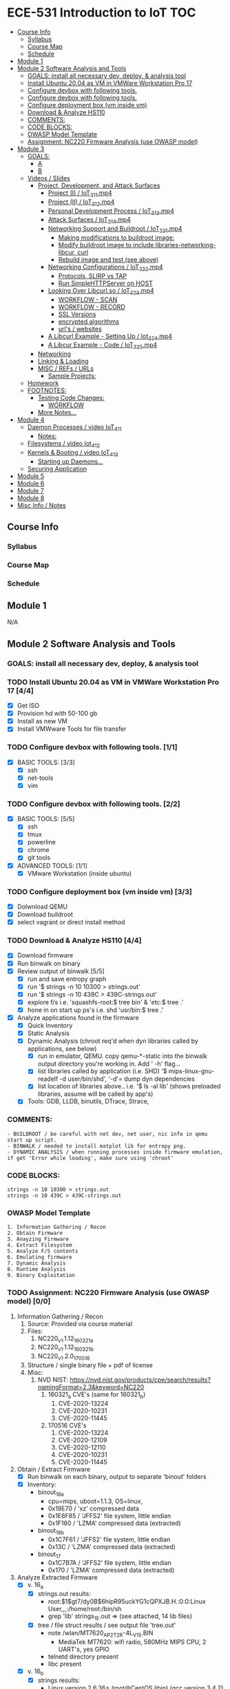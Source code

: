 * ECE-531 Introduction to IoT :TOC:
  - [[#course-info][Course Info]]
    - [[#syllabus][Syllabus]]
    - [[#course-map][Course Map]]
    - [[#schedule][Schedule]]
  - [[#module-1][Module 1]]
  - [[#module-2-software-analysis-and-tools][Module 2 Software Analysis and Tools]]
    - [[#goals-install-all-necessary-dev-deploy--analysis-tool][GOALS: install all necessary dev, deploy, & analysis tool]]
    - [[#install-ubuntu-2004-as-vm-in-vmware-workstation-pro-17-44][Install Ubuntu 20.04 as VM in VMWare Workstation Pro 17]]
    - [[#configure-devbox-with-following-tools-11][Configure devbox with following tools.]]
    - [[#configure-devbox-with-following-tools-22][Configure devbox with following tools.]]
    - [[#configure-deployment-box-vm-inside-vm-33][Configure deployment box (vm inside vm)]]
    - [[#download--analyze-hs110-44][Download & Analyze HS110]]
    - [[#comments][COMMENTS:]]
    - [[#code-blocks][CODE BLOCKS:]]
    - [[#owasp-model-template][OWASP Model Template]]
    - [[#assignment-nc220-firmware-analysis-use-owasp-model-00][Assignment: NC220 Firmware Analysis (use OWASP model)]]
  - [[#module-3][Module 3]]
    - [[#goals][GOALS:]]
      - [[#a][A]]
      - [[#b][B]]
    - [[#videos--slides][Videos / Slides]]
      - [[#project-development-and-attack-surfaces][Project, Development, and Attack Surfaces]]
        - [[#project-i--iot_3_1_1mp4][Project (I) / IoT_3_1_1.mp4]]
        - [[#project-ii--iot_3_1_2mp4][Project (II) / IoT_3_1_2.mp4]]
        - [[#personal-development-process--iot_3_1_3mp4][Personal Development Process / IoT_3_1_3.mp4]]
        - [[#attack-surfaces--iot_3_1_4mp4][Attack Surfaces / IoT_3_1_4.mp4]]
        - [[#networking-support-and-buildroot--iot_3_2_1mp4][Networking Support and Buildroot / IoT_3_2_1.mp4]]
          - [[#making-modifications-to-buildroot-image][Making modifications to buildroot image:]]
          - [[#modify-buildroot-image-to-include-libraries-networking-libcur-curl][Modify buildroot image to include libraries-networking-libcur, curl]]
          - [[#rebuild-image-and-test-see-above][Rebuild image and test (see above)]]
        - [[#networking-configurations--iot_3_2_2mp4][Networking Configurations / IoT_3_2_2.mp4]]
          - [[#protocols-slirp-vs-tap][Protocols, SLIRP vs TAP]]
          - [[#run-simplehttpserver-on-host-22][Run SimpleHTTPServer on HOST]]
        - [[#looking-over-libcurlso--iot_3_2_3mp4][Looking Over Libcurl.so / IoT_3_2_3.mp4]]
          - [[#workflow---scan][WORKFLOW - SCAN]]
          - [[#workflow---record][WORKFLOW - RECORD]]
          - [[#ssl-versions][SSL Versions]]
          - [[#encrypted-algorithms][encrypted algorithms]]
          - [[#urls--websites][url's / websites]]
        - [[#a-libcurl-example---setting-up--iot_3_2_4mp4][A Libcurl Example - Setting Up / Iot_3_2_4.mp4]]
        - [[#a-libcur-example---code--iot_3_2_5mp4][A Libcur Example - Code / IoT_3_2_5.mp4]]
      - [[#networking][Networking]]
      - [[#linking--loading][Linking & Loading]]
      - [[#misc--refs--urls][MISC / REFs / URLs]]
        - [[#sample-projects][Sample Projects:]]
    - [[#homework][Homework]]
    - [[#footnotes][FOOTNOTES:]]
      - [[#testing-code-changes][Testing Code Changes:]]
        - [[#workflow][WORKFLOW]]
      - [[#more-notes][More Notes...]]
  - [[#module-4][Module 4]]
    - [[#daemon-processes--video-iot_4_1_1][Daemon Processes / video IoT_4_1_1]]
      - [[#notes][Notes:]]
    - [[#filesystems--video-iot_4_1_2][Filesystems / video Iot_4_1_2]]
    - [[#kernels--booting--video-iot_4_1_3][Kernels & Booting / video IoT_4_1_3]]
      - [[#starting-up-daemons][Starting up Daemons...]]
    - [[#securing-application][Securing Application]]
  - [[#module-5][Module 5]]
  - [[#module-6][Module 6]]
  - [[#module-7][Module 7]]
  - [[#module-8][Module 8]]
  - [[#misc-info--notes][Misc Info / Notes]]

** Course Info
*** Syllabus
*** Course Map
*** Schedule
** Module 1
N/A
** Module 2 Software Analysis and Tools
*** GOALS: install all necessary dev, deploy, & analysis tool
*** TODO Install Ubuntu 20.04 as VM in VMWare Workstation Pro 17 [4/4]
   - [X] Get ISO
   - [X] Provision hd with 50-100 gb
   - [X] Install as new VM
   - [X] Install VMWware Tools for file transfer
*** TODO Configure devbox with following tools. [1/1]
   - [X] BASIC TOOLS: [3/3]
     - [X] ssh
     - [X] net-tools
     - [X] vim
*** TODO Configure devbox with following tools. [2/2]
   - [X] BASIC TOOLS: [5/5]
     - [X] ssh
     - [X] tmux
     - [X] powerline
     - [X] chrome
     - [X] git tools
   - [X] ADVANCED TOOLS: [1/1]
     - [X] VMware Workstation (inside ubuntu)
*** TODO Configure deployment box (vm inside vm) [3/3]
   - [X] Dolwnload QEMU
   - [X] Download buildroot
   - [X] select vagrant or direct install method
*** TODO Download & Analyze HS110 [4/4]
   - [X] Download firmware
   - [X] Run binwalk on binary
   - [X] Review output of binwalk [5/5]
     - [X] run and save entropy graph
     - [X] run '$ strings -n 10 10300 > strings.out'
     - [X] run '$ strings -n 10 439C > 439C-strings.out'
     - [X] explore f/s i.e. 'squashfs-root:$ tree bin' & 'etc:$ tree .'
     - [X] hone in on start up ps's i.e. shd 'usr/bin:$ tree .'
   - [X] Analyze applications found in the firmware
     - [X] Quick Inventory
     - [X] Static Analysis
     - [X] Dynamic Analysis (chroot req'd when dyn libraries called by applications, see below)
       - [X] run in emulator, QEMU.  copy qemu-*-static into the binwalk output directory you're working in.  Add ' -h' flag...
       - [X] list libraries called by application (i.e. SHD) '$ mips-linux-gnu-readelf -d user/bin/shd', '-d'= dump dyn dependencies
       - [X] list location of libraries above.. i.e. '$ ls -al lib' (shows preloaded libraries, assume will be called by app's)
     - [X] Tools: GDB, LLDB, binutils, DTrace, Strace, 
*** COMMENTS:
#+BEGIN_EXAMPLE
    - BUILDROOT / be careful with net dev, net user, nic info in qemu start up script.
    - BINWALK / needed to install matplot lib for entropy png.
    - DYNAMIC ANALYSIS / when running processes inside firmware emulation, if get 'Error while loading', make sure using 'chroot'
#+END_EXAMPLE
*** CODE BLOCKS:
#+BEGIN_SRC shell
strings -n 10 10300 > strings.out 
strings -n 10 439C > 439C-strings.out
#+END_SRC
*** OWASP Model Template
#+BEGIN_EXAMPLE
     1. Information Gathering / Recon
     2. Obtain Firmware
     3. Anayzing Firmware
     4. Extract Filesystem
     5. Analyze F/S contents
     6. Emulating firmware
     7. Dynamic Analysis
     8. Runtime Analysis
     9. Binary Exploitation
#+END_EXAMPLE
*** TODO Assignment: NC220 Firmware Analysis (use OWASP model) [0/0]
     1. Information Gathering / Recon
        1. Source: Provided via course material
        2. Files:
           1. NC220_v1.1.12_160321_a
           2. NC220_v1.1.12_160321_b
           3. NC220_v1.2.0_170516
        3. Structure / single binary file + pdf of license
        4. Misc:
           1. NVD NIST: https://nvd.nist.gov/products/cpe/search/results?namingFormat=2.3&keyword=NC220
              1. 160321_a CVE's (same for 160321_b)
                 1. CVE-2020-13224
                 2. CVE-2020-10231
                 3. CVE-2020-11445
              2. 170516 CVE's
                 1. CVE-2020-13224
                 2. CVE-2020-12109
                 3. CVE-2020-12110
                 4. CVE-2020-10231
                 5. CVE-2020-11445
     2. Obtain / Extract Firmware
        - [X] Run binwalk on each binary, output to separate 'binout' folders
        - [X] Inventory:
          - binout_16_a
            - cpu=mips, uboot=1.1.3, OS=linux, 
            - 0x19E70 / 'xz' compressed data
            - 0x1E6F85 / 'JFFS2' file system, little endian
            - 0x1F160 / 'LZMA' compressed data (extracted)
          - binout_16_b
            - 0x1C7F61 / 'JFFS2' file system, little endian
            - 0x13C / 'LZMA' compressed data (extracted)
          - binout_17
            - 0x1C7B7A / 'JFFS2' file system, little endian
            - 0x170 / 'LZMA' compressed data (extracted)
     3. Analyze Extracted Firmware
        - [X] v. 16_a
          - [X] strings.out results:
            - root:$1$gt7/dy0B$6hipR95uckYG1cQPXJB.H.:0:0:Linux User,,,:/home/root:/bin/sh
            - grep 'lib' strings_1E.out => (see attached, 14 lib files)
          - [X] tree / file struct results / see output file 'tree.out'
            - note /wlan/MT7620_AP_2T2R-4L_V15.BIN
              - MediaTek MT7620: wifi radio, 580MHz MIPS CPU, 2 UART's, yes GPIO
            - telnetd directory present
            - libc present
        - [X] v. 16_b
          - [X] strings results:
            - Linux version 2.6.36+ (root@CentOS.libin) (gcc version 3.4.2) #291 Fri Mar 18 10:50:56 CST 2016
            - root:$1$gt7/dy0B$6hipR95uckYG1cQPXJB.H.:0:0:Linux User,,,:/home/root:/bin/sh
            - RaLink RT2860 NIC
        - [X] v. 17
          - [X] strings resutls:
          - Linux version 2.6.36 (falcon@FalconsUbuntu) (gcc version 3.4.2) #167 Tue May 16 15:53:16 CST 2017
          - 2.6.36 mod_unload MIPS32_R2 32BIT
          - \hroot:$1$gt7/dy0B$6hipR95uckYG1cQPXJB.H.:0:0:Linux User,,,:/home/root:/bin/sh
     4. Extract File System
        - COMPLETED IN SECTION 3
     5. Analyze F/S contents
        1. static run / busybox
#+BEGIN_SRC shell
# inside cpio-root...  
file bin/busybox
# showed lsb (least sig bit) = little endian, use *-mipsel-*, need to copy into firmwwar dir
which qemu-mipsel-static
cp /usr/bin/qemu-mipsel-static .
sudo chroot . ./qemu-mipsel-static bin/busybox
# capture output...
#+END_SRC
- Sample Output...
#+BEGIN_EXAMPLE
Dynamic section at offset 0xe8 contains 24 entries:                       
  Tag        Type                         Name/Value                      
 0x00000001 (NEEDED)                     Shared library: [libcrypt.so.0]  
 0x00000001 (NEEDED)                     Shared library: [libm.so.0]      
 0x00000001 (NEEDED)                     Shared library: [libc.so.0]      
 0x0000000c (INIT)                       0x4057a4                         
 0x0000000d (FINI)                       0x44fce8                          
 0x00000004 (HASH)                       0x4001d0                          
 0x00000005 (STRTAB)                     0x403c24                          
 0x00000006 (SYMTAB)                     0x401404                          
 0x0000000a (STRSZ)                      7038 (bytes)                       
 0x0000000b (SYMENT)                     16 (bytes)                         
 0x70000016 (MIPS_RLD_MAP)               0x49b5b4                           
 0x00000015 (DEBUG)                      0x0                                
 0x00000003 (PLTGOT)                     0x49b5c0                           
 0x00000011 (REL)                        0x0                                 
 0x00000012 (RELSZ)                      0 (bytes)                            
 0x00000013 (RELENT)                     8 (bytes)                            
 0x70000001 (MIPS_RLD_VERSION)           1                                    
 0x70000005 (MIPS_FLAGS)                 NOTPOT                                
 0x70000006 (MIPS_BASE_ADDRESS)          0x400000                         
 0x7000000a (MIPS_LOCAL_GOTNO)           91                               
 0x70000011 (MIPS_SYMTABNO)              642                            
 0x70000012 (MIPS_UNREFEXTNO)            29                          
 0x70000013 (MIPS_GOTSYM)                0xc                         
 0x00000000 (NULL)                       0x0 
#+END_EXAMPLE
     1. Emulating Firmware
        - [X] run tool qemu-user-static / user mode emulation / good for single binaries, etc
     2. Dynamic Analysis
     3. Runtime Analysis
     4. Binary Exploitation

** Module 3
*** GOALS:
**** A
     - Devolop and analyze an attack surface of an IoT System
     - Implement client comms via networking
     - Use ELF on binaries
     - Review linking and loading
**** B
     - Implement Networking Communication
     - Recognize essential properties of ARM Chipsets
*** Videos / Slides
**** Project, Development, and Attack Surfaces
***** Project (I) / IoT_3_1_1.mp4
      - Large project, full system, lots of programming, best practices, well documented, secure, fully functional...
      - Keywords: best practices, modular c, attack surface, 
***** Project (II) / IoT_3_1_2.mp4
      - Emulate a Thermostat
        - Minimum 3 set points over a day
          - Extra credit for more set points: Weekends, calendars, weekly programs, etc
        - works in degrees C
        - assumes thermocouple
        - program remotely via HTTP
        - report remotely via HTTP (dashboard?)
        - split programming into application (user) and interface (software / hardware)
        - will pe programmed via a known file with a time stamp and instructions for heat on/off
***** Personal Development Process / IoT_3_1_3.mp4
      - Repeatable workflow: first steps, makefile design, general structure, testing?, delivery of production?
      - Speed
      - Quality
      - Workflow Model, i.e.
        1. Template / Skeleton / necessary basic files?
        2. Functions defined in single file? or Each module in single file?
        3. Ea file has associated test?
        4. Application have discrete libraries, 'main' use minimized?
        5. Automated tests, ni ghtly, against repository?
        6. Automated nightly builds?
        7. etc.
***** Attack Surfaces / IoT_3_1_4.mp4
      - What it is
        - Anything a system touches or reads is potential attack.
        - IoT devices especially have very large attack surfaces; bluetooth, wifi, http, 5g, etc.
      - Importance
        - describes Ingress & Egress pathways
        - how sys can be improved / hardened
        - what is safe to neglect / ignore
      - How & Where to document it (not inside the source code!)
        - Create a discrete document / outline for internal use
      - Example ('ls')
      - Hardening
      - Keywords: well-formed environment variables, buffer lengths, well-formatted submitted data, malformed argument attack
***** Networking Support and Buildroot / IoT_3_2_1.mp4
****** Making modifications to buildroot image:
 #+BEGIN_EXAMPLE
 #By default buildroot tracks one build, if want a separate, save 'out of tree'
 1. $> make nconfig #Make edits / changes / save
 2. $> make
 3. run the start script (MAKE SURE TO USE MODIFIED SCRIPT FOR SSH, I.E. TEST-QEMU)
 4. log in as root
 5. $> adduser -h /<home_dir> -s /bin/sh <username>
 6. modify /etc/shadow for new account, make :10933: change
 7. test login with user
 8. log out & test SSH connection ( ssh -p 222 sgc@localhost )
 9. log out & test SCP from host to virt ( scp -P 2222 ./test sgc@localhost:~/ )
 10. test execution ./test (may have to run chmod +x on file)
 11. Complete, modfied Buildroot image ready to use.
 #+END_EXAMPLE
****** Modify buildroot image to include libraries-networking-libcur, curl
****** Rebuild image and test (see above)
***** Networking Configurations / IoT_3_2_2.mp4
****** Protocols, SLIRP vs TAP
       - SLIRP like serial, slow but low overhead, will stay connected
       - TAP uses virtual networking, will require PHY NIC, which would cause us CNX problems with Virt - Host, stick w/ SLIRP
****** Run SimpleHTTPServer on HOST [2/2]
       - [X] (from host) $ sudo python2 -m SimpleHTTPServer 80 (using python2 since host has both 2/3)
       - [X] (from qemu) $ curl -v 192.168.45.128 (confirmed IP of host first)
***** Looking Over Libcurl.so / IoT_3_2_3.mp4

#+BEGIN_EXAMPLE
****** WORKFLOW - SCAN
- [X] Need to 'capture' libcurl.so from running system
- [X] Copy it / host$ scp -P 2222 localhost:/usr/lib/libcurl.so
- [X] Read it / host$ arm-linux-gnueabi-readelf -a libcurl.so
- [X] Dump it / host$ arm-linux-gnueabi-objdump -d libcurl.so > libcurl.dump
- [X] String it / host$ arm-linux-gnueabi-strings -n 5 libcurl.so > strings.out
- [X] Search it / host$ cat strings.out | grep curl > curl-strings.out
#+END_EXAMPLE

#+BEGIN_EXAMPLE
****** WORKFLOW - RECORD
     - [X] CPU type: ARM?, MIPS?, etc
     - [X] Endian-ness: litte ?, big ?
     - [X] Notable Libraries?
     - [X] Notable functions (imported and exported)
     - [X] Other Metadata...
****** SSL Versions
****** encrypted algorithms
****** url's / websites
#+END_EXAMPLE

***** A Libcurl Example - Setting Up / Iot_3_2_4.mp4
      - [X] Set up empty git repo
      - [X] make empty files; .gitignore, makefile, requestor.c
      - [X] push inital commits to remote
      - [X] edit makefile to match from slides (remember TABS != SPACES in makefile)
      - [X] save and commit first edits
***** A Libcur Example - Code / IoT_3_2_5.mp4
      - NOTE: DON'T BE FOOLED BY VIM / MAKEFILE, ERASE FALSE 'TABS' AND CONFIRM KBD 'TABS'!!!
**** Networking
**** Linking & Loading
**** MISC / REFs / URLs
***** Sample Projects:
      - https://randomnerdtutorials.com/esp32-esp8266-thermostat-web-server/
      - https://repositorio.uci.cu/jspui/bitstream/123456789/10139/1/Design%20Patterns%20for%20Embedded%20Systems%20in%20C_%20An%20Embedded%20Software%20Engineering%20Toolkit%20%28%20PDFDrive%20%29.pdf
      - https://ptolemy.berkeley.edu/books/leeseshia/releases/LeeSeshia_DigitalV2_2.pdf
      - 
*** Homework
- [X] cURL client [4/4]
  - [X] Component Tests [2/2]
    - [X] Test getopt.h
    - [X] Test curl/curl.h
  - [X] Framework [8/8]
    - [X] INCLUDES / LIBRARIES
      - unistd.h
      - stdio.h
      - stdlib.h
      - getopt.h
      - string.h
      - errno.h
    - [X] GLOBAL CONSTANTS
      - OK 0
      - INIT_ERR 1
      - REQ_ERR 2
    - [X] GLOBAL VARIABLES
      - [X] modes / use for mutually exclusive option filter
    - [X] GLOBAL FUNCTIONS
      - void curl_get
      - void curl_post
      - void curl_put
      - void curl_delete
      - void hw_help
      - void hw_usage
      - void hw_version
    - [X] MAIN // ARGUMENTS
      - arguments.get
      - arguments.post
      - arguments.put
      - arguments.delete
      - arguments.help
      - arguments.version
      - arguments.url
      - arguments.data
    - [X] MAIN // VARIABLES [5/5]
      - [X] State Flags: INT gflag, oflag, pflag, dflag
      - [X] Curl args: int c, char *message, char *url, CURL *curl, CURLCode res
      - [X] getopt struct: -g --get, -o --post, -p --put, -d --delete, 
      - [X] make mutually exclusive, can only choose one of -g || -o || -p || -d
      - [X] capture 'non-argument' options for *message
    - [X] CASES - EDGE / FAIL [4/4]
      - [X] error, too few args
      - [X] error, too many args
      - [X] error, no url
      - [X] error, malformed url
    - [X] RESPONSES [5/5] 
      - [X] capture curl codes
      - [X] print strerror / errno.h messages
      - [X] USAGE message
      - [X] VERSION message
      - [X] HELP message
  - [X] TESTING [2/2]
    - [X] x86 TEST [3/3]
      - [X] COMPILE
      - [X] TEST PROPER USE
      - [X] TEST IMPROPER USE
    - [X] ARM/MIPS TEST [3/3]
      - [X] COMPILE
      - [X] TEST PROPER USE
      - [X] TEST IMPROPER USE
  - [X] DEPLOY [3/3]
    - [X] FINALIZE COMMENTS / EDITS
    - [X] SANITIZE, REMOVE ANY DEBUG DATA
    - [X] FINAL COMMITS / VERSIONING / VCS
*** FOOTNOTES:
**** Testing Code Changes:
#+BEGIN_EXAMPLE
***** WORKFLOW
 1. Make code edits, x86
 2. re run Make, x86
 3. test changes in x86
 4. run the 'amake' alias or 'make -f makefile-arm' for ARM build
 5. start qemu guest ([user@host ~]$ ./test-qemu.sh)
 6. confirm network connection between host and guest
 7. start python http server on host ([user@host ~]$ python2 -m SimpleHTTPServer
 8. copy arm compiled binary to guest ([user@host ~]$ scp -P 2222 my-file sgc@localhost:~/)
 9. run from guest, pointed to host, test use cases.  DONE
 #+END_EXAMPLE
**** More Notes... 
** Module 4
*** Daemon Processes / video IoT_4_1_1
**** Notes:
 - Forking processes
 - default file permissions, groups, acl's, etc
 - Linux must know to start up your daemon
 - Languages: Python, Ruby, Perl, Bash, we will use C
 - Bash
   - Better suppor than c
   - really the only supported way to config linux startup
 - C
   - Native linux unix support
   - Powerful
*** Filesystems / video Iot_4_1_2
 - YES: kernel access, OS versions, networking, sys logging, filesystems
 - NO: console, users, home directories, user interactivity
 - without a console, STDIN.. STDOUT... STDERRR don't really mean anything
   Have to make use of 'close(STDIN_FILENO);' etc, 'close..' part of C api.
 - SIGNAL MANAGEMENT:
   - users send C-c, C-z, etc, Daemons do not, but we still need to send the under
     lying 'signals'
   - signal(SIGKILL, _signal_handler);
   - signal(SIGTERM, _signal_handler);
   - signal(SIGHUP, _signal_handler);
 - SYSLOG:
   - alternative to console stderr, stdout.  system wide logger, can use with daemons.
 - CHDIR:
   - since no home or working directory, will be using chdir to set directories
 - PERMISSIONS:
   - Everything manual, nothing automated, will have to set everyting.
 - SESSIONS:
   - sessions have process groups, process groups have processes...
 - FORKING:
   - avoiding locking up 'spawning process' forking creates copy of process in another process.
   - parent process gets PID, child gets 0; err is negative
#+begin_src 
PID_T PIT = FORK();
IF (PID > 0 ) EXIT(0);
IF (PID < 0) EXIT(1);
#+end_src
 - WORKFLOW: (always end process name with a 'd')
   1. Set up main
   2. Setup log, syslog
   3. 'Fork' a process...
   4. Error check, if failed, will have returned '0', use IF (PID > 0)...
   5. If greater than zero, we are in the parent process of a child process
      , what we want is to exit the parent process and get down into the child process...
      once in the child process we can continue on and do whatever we'd like
   7. Session ID check, if it's not what we want (is less than 0) exit w / error.
   6. 

 #+begin_src LOGGING
if(setsid() < -1){
  syslog(LOG_ERR, ERROR_FORMAT, strerror(errno));
  return ERR_SETSID;
}
 #+end_src

   1. Close file descriptors manually (since no console)
   2. 

   #+begin_src DESCRIPTORS
close(STDIN_FILENO);
close(STDOUT_FILENO);
close(STDEER_FILENO);
   #+end_src
  1. UMASK
     1. umask(S_IRUSR | S_IWUSR | S_IRGRP | S_IROTH); 
  2. SIGNAL HANDLER
     1. signal(SIGTERM, _signal_handler); //underscore prefix denotes static method defined at compile time
        signal(SIGHUP, _signal_handler);
  3. can now call DO_WORK...
     1. _do_work();
*** Kernels & Booting / video IoT_4_1_3
    Configuring OS for Daemons
**** Starting up Daemons...
     1. INIT: oldest, initially unix system v
     2. UPSTART: usedin Debian and Red Had distros
     3. SYSTEMD: used in most current service manager
        1. problem w/ systemd; complex, violates unix design philosophy, but widely used.
*** Securing Application
** Module 5
** Module 6
** Module 7
** Module 8
** Misc Info / Notes
